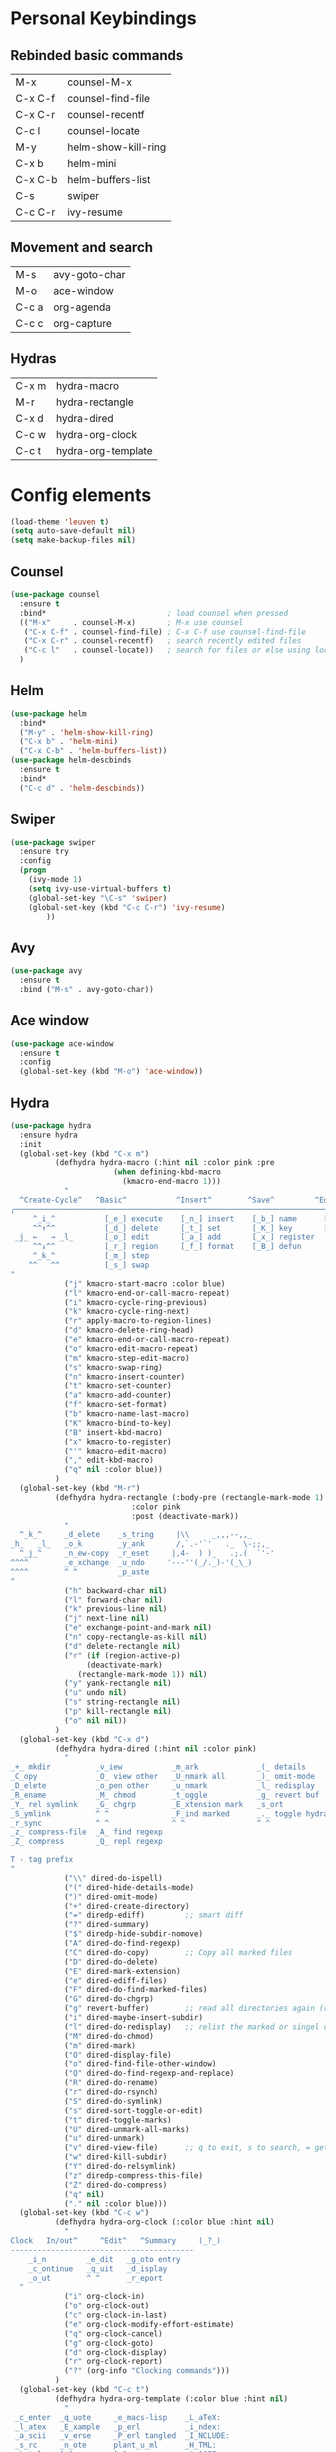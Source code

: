 #+STARTUP: overview


* Personal Keybindings

** Rebinded basic commands
| M-x     | counsel-M-x         |
| C-x C-f | counsel-find-file   |
| C-x C-r | counsel-recentf     |
| C-c l   | counsel-locate      |
| M-y     | helm-show-kill-ring |
| C-x b   | helm-mini           |
| C-x C-b | helm-buffers-list   |
| C-s     | swiper              |
| C-c C-r | ivy-resume          |
** Movement and search
| M-s     | avy-goto-char              |
| M-o     | ace-window                 |
| C-c a   | org-agenda                 |
| C-c c   | org-capture                |
** Hydras

| C-x m | hydra-macro        |
| M-r   | hydra-rectangle    |
| C-x d | hydra-dired        |
| C-c w | hydra-org-clock    |
| C-c t | hydra-org-template |

* Config elements

#+BEGIN_SRC emacs-lisp
(load-theme 'leuven t)
(setq auto-save-default nil)
(setq make-backup-files nil)
#+END_SRC

#+RESULTS:
: t

** Counsel

#+BEGIN_SRC emacs-lisp
(use-package counsel 
  :ensure t
  :bind*                           ; load counsel when pressed
  (("M-x"     . counsel-M-x)       ; M-x use counsel
   ("C-x C-f" . counsel-find-file) ; C-x C-f use counsel-find-file
   ("C-x C-r" . counsel-recentf)   ; search recently edited files
   ("C-c l"   . counsel-locate))   ; search for files or else using locate
  )
#+END_SRC

** Helm

#+BEGIN_SRC emacs-lisp
(use-package helm
  :bind*
  ("M-y" . 'helm-show-kill-ring)
  ("C-x b" . 'helm-mini)
  ("C-x C-b" . 'helm-buffers-list))
(use-package helm-descbinds
  :ensure t
  :bind*
  ("C-c d" . 'helm-descbinds))
#+END_SRC

#+RESULTS:
: helm-descbinds

** Swiper

#+BEGIN_SRC emacs-lisp
(use-package swiper
  :ensure try
  :config
  (progn
    (ivy-mode 1)
    (setq ivy-use-virtual-buffers t)
    (global-set-key "\C-s" 'swiper)
    (global-set-key (kbd "C-c C-r") 'ivy-resume)
        ))
#+END_SRC

#+RESULTS:
: t
** Avy
#+BEGIN_SRC emacs-lisp
  (use-package avy
    :ensure t
    :bind ("M-s" . avy-goto-char))
#+END_SRC

#+RESULTS:
: avy-goto-char

** Ace window

#+BEGIN_SRC emacs-lisp
(use-package ace-window
  :ensure t
  :config
  (global-set-key (kbd "M-o") 'ace-window))
  #+END_SRC

#+RESULTS:
: t

** Hydra

#+BEGIN_SRC emacs-lisp
  (use-package hydra 
    :ensure hydra
    :init 
    (global-set-key (kbd "C-x m")
		    (defhydra hydra-macro (:hint nil :color pink :pre 
						 (when defining-kbd-macro
						   (kmacro-end-macro 1)))
		      "
    ^Create-Cycle^   ^Basic^           ^Insert^        ^Save^         ^Edit^
  ╭─────────────────────────────────────────────────────────────────────────╯
       ^_i_^           [_e_] execute    [_n_] insert    [_b_] name      [_'_] previous
       ^^↑^^           [_d_] delete     [_t_] set       [_K_] key       [_,_] last
   _j_ ←   → _l_       [_o_] edit       [_a_] add       [_x_] register     
       ^^↓^^           [_r_] region     [_f_] format    [_B_] defun
       ^_k_^           [_m_] step
      ^^   ^^          [_s_] swap
  "
		      ("j" kmacro-start-macro :color blue)
		      ("l" kmacro-end-or-call-macro-repeat)
		      ("i" kmacro-cycle-ring-previous)
		      ("k" kmacro-cycle-ring-next)
		      ("r" apply-macro-to-region-lines)
		      ("d" kmacro-delete-ring-head)
		      ("e" kmacro-end-or-call-macro-repeat)
		      ("o" kmacro-edit-macro-repeat)
		      ("m" kmacro-step-edit-macro)
		      ("s" kmacro-swap-ring)
		      ("n" kmacro-insert-counter)
		      ("t" kmacro-set-counter)
		      ("a" kmacro-add-counter)
		      ("f" kmacro-set-format)
		      ("b" kmacro-name-last-macro)
		      ("K" kmacro-bind-to-key)
		      ("B" insert-kbd-macro)
		      ("x" kmacro-to-register)
		      ("'" kmacro-edit-macro)
		      ("," edit-kbd-macro)
		      ("q" nil :color blue))
		    )
    (global-set-key (kbd "M-r")
		    (defhydra hydra-rectangle (:body-pre (rectangle-mark-mode 1)
							 :color pink
							 :post (deactivate-mark))
		      "
    ^_k_^     _d_elete    _s_tring     |\\     _,,,--,,_
  _h_   _l_   _o_k        _y_ank       /,`.-'`'   ._  \-;;,_
    ^_j_^     _n_ew-copy  _r_eset     |,4-  ) )_   .;.(  `'-'
  ^^^^        _e_xchange  _u_ndo     '---''(_/._)-'(_\_)
  ^^^^        ^ ^         _p_aste
  "
		      ("h" backward-char nil)
		      ("l" forward-char nil)
		      ("k" previous-line nil)
		      ("j" next-line nil)
		      ("e" exchange-point-and-mark nil)
		      ("n" copy-rectangle-as-kill nil)
		      ("d" delete-rectangle nil)
		      ("r" (if (region-active-p)
			       (deactivate-mark)
			     (rectangle-mark-mode 1)) nil)
		      ("y" yank-rectangle nil)
		      ("u" undo nil)
		      ("s" string-rectangle nil)
		      ("p" kill-rectangle nil)
		      ("o" nil nil))
		    )
    (global-set-key (kbd "C-x d")
		    (defhydra hydra-dired (:hint nil :color pink)
		      "
  _+_ mkdir          _v_iew           _m_ark             _(_ details        _i_nsert-subdir    wdired
  _C_opy             _O_ view other   _U_nmark all       _)_ omit-mode      _$_ hide-subdir    C-x C-q : edit
  _D_elete           _o_pen other     _u_nmark           _l_ redisplay      _w_ kill-subdir    C-c C-c : commit
  _R_ename           _M_ chmod        _t_oggle           _g_ revert buf     _e_ ediff          C-c ESC : abort
  _Y_ rel symlink    _G_ chgrp        _E_xtension mark   _s_ort             _=_ pdiff
  _S_ymlink          ^ ^              _F_ind marked      _._ toggle hydra   \\ flyspell
  _r_sync            ^ ^              ^ ^                ^ ^                _?_ summary
  _z_ compress-file  _A_ find regexp
  _Z_ compress       _Q_ repl regexp

  T - tag prefix
  "
		      ("\\" dired-do-ispell)
		      ("(" dired-hide-details-mode)
		      (")" dired-omit-mode)
		      ("+" dired-create-directory)
		      ("=" diredp-ediff)         ;; smart diff
		      ("?" dired-summary)
		      ("$" diredp-hide-subdir-nomove)
		      ("A" dired-do-find-regexp)
		      ("C" dired-do-copy)        ;; Copy all marked files
		      ("D" dired-do-delete)
		      ("E" dired-mark-extension)
		      ("e" dired-ediff-files)
		      ("F" dired-do-find-marked-files)
		      ("G" dired-do-chgrp)
		      ("g" revert-buffer)        ;; read all directories again (refresh)
		      ("i" dired-maybe-insert-subdir)
		      ("l" dired-do-redisplay)   ;; relist the marked or singel directory
		      ("M" dired-do-chmod)
		      ("m" dired-mark)
		      ("O" dired-display-file)
		      ("o" dired-find-file-other-window)
		      ("Q" dired-do-find-regexp-and-replace)
		      ("R" dired-do-rename)
		      ("r" dired-do-rsynch)
		      ("S" dired-do-symlink)
		      ("s" dired-sort-toggle-or-edit)
		      ("t" dired-toggle-marks)
		      ("U" dired-unmark-all-marks)
		      ("u" dired-unmark)
		      ("v" dired-view-file)      ;; q to exit, s to search, = gets line #
		      ("w" dired-kill-subdir)
		      ("Y" dired-do-relsymlink)
		      ("z" diredp-compress-this-file)
		      ("Z" dired-do-compress)
		      ("q" nil)
		      ("." nil :color blue)))
    (global-set-key (kbd "C-c w")
		    (defhydra hydra-org-clock (:color blue :hint nil)
		      "
  Clock   In/out^     ^Edit^   ^Summary     (_?_)
  -----------------------------------------
	  _i_n         _e_dit   _g_oto entry
	  _c_ontinue   _q_uit   _d_isplay
	  _o_ut        ^ ^      _r_eport
	"
		      ("i" org-clock-in)
		      ("o" org-clock-out)
		      ("c" org-clock-in-last)
		      ("e" org-clock-modify-effort-estimate)
		      ("q" org-clock-cancel)
		      ("g" org-clock-goto)
		      ("d" org-clock-display)
		      ("r" org-clock-report)
		      ("?" (org-info "Clocking commands")))
		    )
    (global-set-key (kbd "C-c t")
		    (defhydra hydra-org-template (:color blue :hint nil)
		      "
   _c_enter  _q_uote     _e_macs-lisp    _L_aTeX:
   _l_atex   _E_xample   _p_erl          _i_ndex:
   _a_scii   _v_erse     _P_erl tangled  _I_NCLUDE:
   _s_rc     _n_ote      plant_u_ml      _H_TML:
   _h_tml    ^ ^         ^ ^             _A_SCII:
  "
		      ("s" (hot-expand "<s"))
		      ("E" (hot-expand "<e"))
		      ("q" (hot-expand "<q"))
		      ("v" (hot-expand "<v"))
		      ("n" (hot-expand "<not"))
		      ("c" (hot-expand "<c"))
		      ("l" (hot-expand "<l"))
		      ("h" (hot-expand "<h"))
		      ("a" (hot-expand "<a"))
		      ("L" (hot-expand "<L"))
		      ("i" (hot-expand "<i"))
		      ("e" (hot-expand "<s" "emacs-lisp"))
		      ("p" (hot-expand "<s" "perl"))
		      ("u" (hot-expand "<s" "plantuml :file CHANGE.png"))
		      ("P" (hot-expand "<s" "perl" ":results output :exports both :shebang \"#!/usr/bin/env perl\"\n"))
		      ("I" (hot-expand "<I"))
		      ("H" (hot-expand "<H"))
		      ("A" (hot-expand "<A"))
		      ("<" self-insert-command "ins")
		      ("o" nil "quit"kk))
		    )
    )

#+END_SRC

#+RESULTS:

#+BEGIN_SRC emacs-lisp
(setq org-src-tab-acts-natively t)
#+END_SRC

#+RESULTS:
: t

** Dashboard

#+BEGIN_SRC emacs-lisp
(use-package dashboard
  :config
  (dashboard-setup-startup-hook))
#+END_SRC

#+END_SRC

** Org-mode

#+BEGIN_SRC emacs-lisp
(global-set-key "\C-ca" 'org-agenda)
(global-set-key (kbd "C-c c") 'org-capture)
#+END_SRC

#+BEGIN_SRC emacs-lisp
(use-package org-bullets
  :ensure t
  :config
  (add-hook 'org-mode-hook (lambda () (org-bullets-mode 1))))

(use-package org-ac
  :ensure t
  :init (progn
	  (require 'org-ac)
	  (org-ac/config-default)
	  ))

(setq org-agenda-custom-commands
      '(("c" "Simple agenda view"
	 ((agenda "")
	  (alltodo "")))))

(setq org-agenda-files (list "~/Dropbox/orgfiles/gcal.org"))

(setq org-capture-templates
      '(("a" "Appointment" entry (file  "~/Dropbox/orgfiles/gcal.org" )
	 "* %?\n\n%^T\n\n:PROPERTIES:\n\n:END:\n\n")
	("t" "To Do Item" entry (file+headline "~/Dropbox/orgfiles/todos.org" "To Do")
	 "* TODO %?\n%u" :prepend t)
	))


#+END_SRC

** Org-babel

#+BEGIN_SRC emacs-lisp
(setq org-confirm-babel-evaluate nil)   ;don't prompt me to confirm everytime I want to evaluate a block

;;; display/update images in the buffer after I evaluate
(add-hook 'org-babel-after-execute-hook 'org-display-inline-images 'append)

(add-to-list 'org-structure-template-alist
             '("p" "#+BEGIN_SRC ipython :session :exports both :results raw drawer\n?\n#+END_SRC"))
#+END_SRC
#+RESULTS:
| /usr/bin | /bin | /usr/sbin | /sbin | /Applications/Emacs.app/Contents/MacOS/bin-x86_64-10_9 | /Applications/Emacs.app/Contents/MacOS/libexec-x86_64-10_9 | /Applications/Emacs.app/Contents/MacOS/libexec | /Applications/Emacs.app/Contents/MacOS/bin | /opt/local/bin |

** Ox-hugo
#+BEGIN_SRC emacs-lisp
(use-package ox-hugo
  :after ox)
#+END_SRC

#+RESULTS:
: org-define-error

* Custom code
** Shell in other buffer
#+BEGIN_SRC emacs-lisp
(defun shell-other-window ()
  "Open a `shell' in a new window."
  (interactive)pP
  (let ((buf (shell)))
    (switch-to-buffer (other-buffer buf))
    (switch-to-buffer-other-window buf)))
#+END_SRC

* Install Packages 
(setq package-list '(magit with-editor async magit-popup dash async let-alist git-commit with-editor async dash ghub let-alist dash async ghub let-alist git-commit with-editor async dash let-alist magit-popup dash async dash with-editor async counsel swiper ivy helm-descbinds helm helm-core async popup async hydra leuven-theme org-ac yaxception log4e auto-complete-pcmp yaxception log4e auto-complete popup org-bullets org-jira s request popup request s swiper ivy try use-package bind-key yaxception))
(package-initialize)
(unless package-archive-contents
  (package-refresh-contents))
(dolist (package package-list)
  (unless (package-installed-p package)
    (package-install package)))


